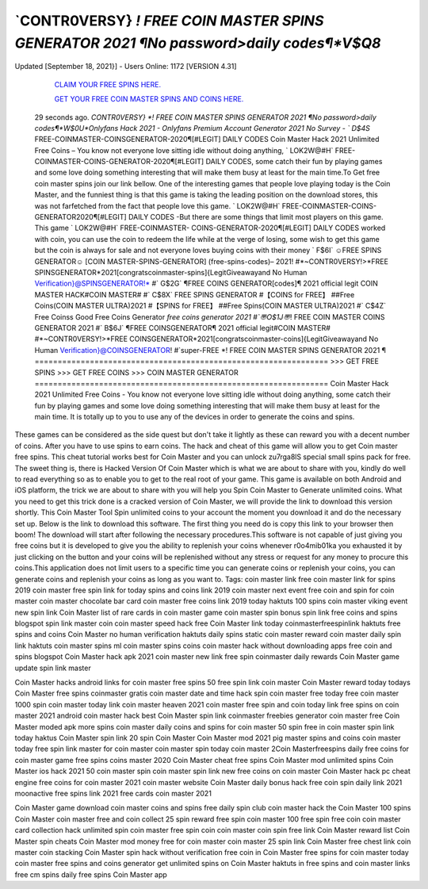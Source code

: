 `CONTR0VERSY} *! FREE COIN MASTER SPINS  GENERATOR 2021 ¶No password>daily codes¶*V$Q8*
---------------
Updated [September 18, 2021}] - Users Online: 1172 [VERSION 4.31]  

  `CLAIM YOUR FREE SPINS HERE.
  <https://rbuxfree.com/dl/?coinmaster>`_

  `GET YOUR FREE COIN MASTER SPINS AND COINS HERE.
  <https://rbuxfree.com/dl/?coinmaster>`_
  
 29 seconds ago. `CONTR0VERSY} *! FREE COIN MASTER SPINS GENERATOR 2021 ¶No  password>daily codes¶*W$0U*Onlyfans Hack 2021 - Onlyfans Premium Account Generator 2021 No  Survey - ` D$4S` FREE-COINMASTER-COINSGENERATOR-2020¶[#LEGIT] DAILY CODES  Coin Master Hack 2021 Unlimited Free Coins – You know not everyone love sitting idle without doing  anything, ` LOK2W@#H` FREE-  COINMASTER-COINS-GENERATOR-2020¶[#LEGIT] DAILY CODES, some catch their fun by playing  games and some love doing  something interesting that will make them busy at least for the main time.To Get free coin master spins join our  link bellow. One of the interesting  games that people love playing today is the Coin Master, and the funniest thing is that this game is taking the  leading position on the download stores, this was not farfetched from the fact that people love this game. `  LOK2W@#H` FREE-COINMASTER-COINS-GENERATOR2020¶[#LEGIT] DAILY CODES -But there are  some things that limit most players on this game. This game ` LOK2W@#H` FREE-COINMASTER-  COINS-GENERATOR-2020¶[#LEGIT] DAILY CODES worked with coin, you can use the coin to redeem the  life while at the verge of losing, some wish to get this game but the coin is always for sale and not everyone loves  buying coins with their money  ` F$6I` ☺FREE SPINS GENERATOR☺ [COIN MASTER-SPINS-GENERATOR] (free-spins-codes)–  2021!  #*~CONTR0VERSY!>*FREE SPINSGENERATOR*2021[congratscoinmaster-spins]{LegitGiveawayand No  Human  Verification}@SPINSGENERATOR!* #` G$2G` ¶FREE COINS GENERATOR[codes]¶ 2021 official legit  COIN MASTER  HACK#COIN MASTER# #` C$8X` FREE SPINS GENERATOR #【COINS for FREE】 ##Free  Coins(COIN MASTER  ULTRA)2021 #【SPINS for FREE】 ##Free Spins(COIN MASTER ULTRA)2021 #` C$4Z` Free Coinss  Good Free Coins  Generator *free coins generator 2021 #`〠O$1J〠*! FREE COIN MASTER COINS GENERATOR 2021 #`  B$6J` ¶FREE  COINSGENERATOR¶ 2021 official legit#COIN MASTER# #*~CONTR0VERSY!>*FREE  COINSGENERATOR*2021[congratscoinmaster-coins]{LegitGiveawayand No Human  Verification}@COINSGENERATOR!  #`super-FREE *! FREE COIN MASTER SPINS GENERATOR 2021 ¶  ================================================================  >>> GET FREE SPINS  >>> GET FREE COINS >>>  COIN MASTER GENERATOR  ================================================================  Coin Master Hack 2021 Unlimited Free Coins - You know not everyone love sitting idle without doing anything,  some catch their fun by playing games and some love doing something interesting that will make them busy at  least for the main time. It is totally up to you to use any of the devices in order to generate the coins and spins.  

These games can be considered as the side quest but don't take it lightly as these can reward you with a decent  number of coins. After you have to use spins to earn coins. The hack and cheat of this game will allow you to get  Coin master free spins.  This cheat tutorial works best for Coin Master and you can unlock zu7rga8lS special small spins pack for free. The  sweet thing is, there is Hacked  Version Of Coin Master which is what we are about to share with you, kindly do well to read everything so as to  enable you to get to the real root of your game. This game is available on both Android and iOS platform, the  trick we are about to share with you will help you Spin Coin Master to Generate unlimited coins. What you need  to get this trick done is a cracked version of Coin Master, we will provide the link to download this version  shortly. This Coin Master Tool Spin unlimited coins to your account the moment you download it and do the  necessary set up. Below is  the link to download this software. The first thing you need do is copy this link to your browser then boom! The  download will start after following  the necessary procedures.This software is not capable of just giving you free coins but it is developed to give you  the ability to replenish your coins whenever r0o4mib01ka you exhausted it by just clicking on the button and your  coins will be replenished without any stress or request for any money to procure this coins.This application does  not limit users to a specific time you can generate coins or replenish your coins, you can generate coins and  replenish your coins as long as you want to.  Tags: coin  master link free  coin master link for spins 2019  coin master free spin link  for today spins and  coins link 2019 coin  master next event  free coin and spin for coin  master coin master chocolate  bar card  coin master free coins link 2019  today haktuts 100 spins  coin master viking event  new spin link Coin Master  list of rare cards in coin  master game coin  master spin bonus spin  link free  coins and spins  blogspot spin link  master coin  coin master speed hack  free Coin Master link today  coinmasterfreespinlink  haktuts free spins and coins  Coin Master no human  verification haktuts daily spins  static coin master reward  coin master daily spin link  haktuts coin master  spins ml  coin master spins coins  coin master hack without  downloading apps free coin and  spins blogspot Coin Master  hack apk 2021 coin master new  link free spin coinmaster daily  rewards  Coin Master game  update spin link master  

Coin Master hacks  android links for coin  master free spins  50 free spin link coin master  Coin Master reward today  todays Coin Master free  spins coinmaster gratis  coin master date and  time hack spin coin  master free today free  coin master 1000 spin  coin master today link  coin master heaven 2021  coin master free spin and coin today link  free spins on coin master  2021 android coin master  hack  best Coin Master spin link  coinmaster freebies  generator coin master  free Coin Master  moded apk more spins  coin master  daily coins and spins for coin master  50 spin free in coin  master spin link  today  haktus Coin Master spin link  20 spin Coin Master  Coin Master mod  2021 pig master  spins and coins  coin master today free  spin link master for  coin master  coin master spin  today coin master  2Coin Masterfreespins  daily free coins for coin  master game free spins  coins master 2020 Coin  Master cheat free spins  Coin Master mod unlimited spins  Coin Master ios hack 2021  50 coin master spin  coin master spin link  new free coins on coin  master  Coin Master hack pc cheat  engine free coins for coin  master 2021 coin master  website Coin Master  daily bonus hack free coin  spin daily link 2021  moonactive free spins link  2021 free cards coin master  2021  

Coin Master game  download coin master  coins and spins free daily  spin club coin master  hack the Coin Master  100 spins Coin  Master coin master  free and coin collect  25 spin reward  free spin coin master  100 free spin free coin  coin  master  card  collection  hack  unlimited spin coin  master free spin coin  coin master coin spin  free link  Coin Master reward list  Coin Master spin cheats  Coin Master mod  money free for coin  master  coin master 25 spin link  Coin Master free chest  link coin master coin  stacking  Coin Master spin hack without  verification free coin in Coin  Master  free spins for coin master today  coin master free spins and coins generator  get unlimited spins on Coin  Master haktuts in  free spins and coin  master links free cm  spins daily free spins  Coin Master app
